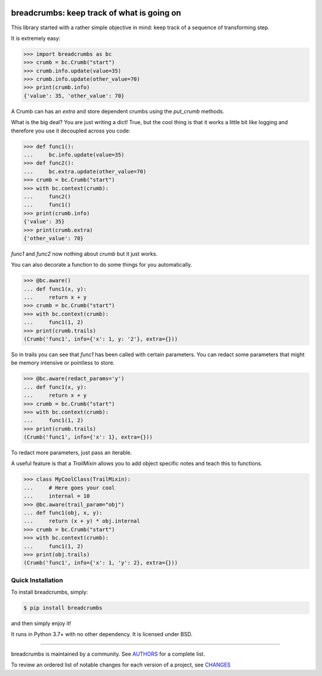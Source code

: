 .. image:: https://img.shields.io/pypi/v/breadcrumbs.svg
    :target: https://pypi.python.org/pypi/breadcrumbs
    :alt: Latest Version

.. image:: https://img.shields.io/pypi/l/breadcrumbs.svg
    :target: https://pypi.python.org/pypi/breadcrumbs
    :alt: License

.. image:: https://img.shields.io/pypi/pyversions/breadcrumbs.svg
    :target: https://pypi.python.org/pypi/breadcrumbs
    :alt: Python Versions

.. image:: https://github.com/hgrecco/breadcrumbs/workflows/CI/badge.svg?branch=main
    :target: https://github.com/hgrecco/breadcrumbs/actions?query=workflow%3ACI

.. image:: https://github.com/hgrecco/breadcrumbs/workflows/Lint/badge.svg?branch=main
    :target: https://github.com/hgrecco/breadcrumbs/actions?query=workflow%3ALint

.. image:: https://coveralls.io/repos/github/hgrecco/breadcrumbs/badge.svg?branch=main
    :target: https://coveralls.io/github/hgrecco/breadcrumbs?branch=main


breadcrumbs: keep track of what is going on
===========================================

This library started with a rather simple objective in mind:
keep track of a sequence of transforming step.

It is extremely easy:

.. code-block:: python

    >>> import breadcrumbs as bc
    >>> crumb = bc.Crumb("start")
    >>> crumb.info.update(value=35)
    >>> crumb.info.update(other_value=70)
    >>> print(crumb.info)
    {'value': 35, 'other_value': 70}

A Crumb can has an `extra` and store dependent crumbs using the `put_crumb`
methods.

What is the big deal? You are just writing a dict! True, but the cool thing
is that it works a little bit like logging and therefore you use it decoupled
across you code:

.. code-block:: python

    >>> def func1():
    ...     bc.info.update(value=35)
    >>> def func2():
    ...     bc.extra.update(other_value=70)
    >>> crumb = bc.Crumb("start")
    >>> with bc.context(crumb):
    ...     func2()
    ...     func1()
    >>> print(crumb.info)
    {'value': 35}
    >>> print(crumb.extra)
    {'other_value': 70}


`func1` and `func2` now nothing about `crumb` but it just works.

You can also decorate a function to do some things for you automatically.

.. code-block:: python

    >>> @bc.aware()
    ... def func1(x, y):
    ...     return x + y
    >>> crumb = bc.Crumb("start")
    >>> with bc.context(crumb):
    ...     func1(1, 2)
    >>> print(crumb.trails)
    (Crumb('func1', info={'x': 1, y: '2'}, extra={}))

So in trails you can see that `func1` has been called with certain parameters. You
can redact some parameters that might be memory intensive or pointless to store.

.. code-block:: python

    >>> @bc.aware(redact_params='y')
    ... def func1(x, y):
    ...     return x + y
    >>> crumb = bc.Crumb("start")
    >>> with bc.context(crumb):
    ...     func1(1, 2)
    >>> print(crumb.trails)
    (Crumb('func1', info={'x': 1}, extra={}))

To redact more parameters, just pass an iterable.

A useful feature is that a `TrailMixin` allows you to add object
specific notes and teach this to functions.

.. code-block:: python

    >>> class MyCoolClass(TrailMixin):
    ...     # Here goes your cool
    ...     internal = 10
    >>> @bc.aware(trail_param="obj")
    ... def func1(obj, x, y):
    ...     return (x + y) * obj.internal
    >>> crumb = bc.Crumb("start")
    >>> with bc.context(crumb):
    ...     func1(1, 2)
    >>> print(obj.trails)
    (Crumb('func1', info={'x': 1, 'y': 2}, extra={}))


Quick Installation
------------------

To install breadcrumbs, simply:

.. code-block:: bash

    $ pip install breadcrumbs

and then simply enjoy it!

It runs in Python 3.7+ with no other dependency. It is licensed under
BSD.

----

breadcrumbs is maintained by a community. See AUTHORS_ for a complete list.

To review an ordered list of notable changes for each version of a project,
see CHANGES_


.. _`AUTHORS`: https://github.com/hgrecco/breadcrumbs/blob/master/AUTHORS
.. _`CHANGES`: https://github.com/hgrecco/breadcrumbs/blob/master/CHANGES